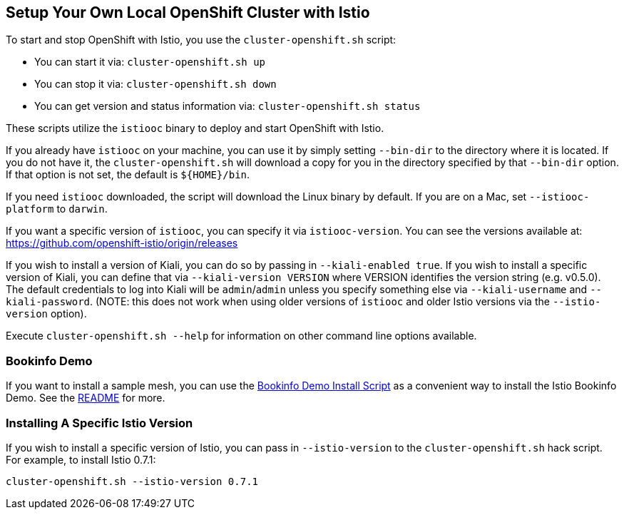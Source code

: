 == Setup Your Own Local OpenShift Cluster with Istio

To start and stop OpenShift with Istio, you use the `cluster-openshift.sh` script:

* You can start it via: `cluster-openshift.sh up`
* You can stop it via: `cluster-openshift.sh down`
* You can get version and status information via: `cluster-openshift.sh status`

These scripts utilize the `istiooc` binary to deploy and start OpenShift with Istio.

If you already have `istiooc` on your machine, you can use it by simply setting `--bin-dir` to the directory where it is located.  If you do not have it, the `cluster-openshift.sh` will download a copy for you in the directory specified by that `--bin-dir` option. If that option is not set, the default is `${HOME}/bin`.

If you need `istiooc` downloaded, the script will download the Linux binary by default. If you are on a Mac, set `--istiooc-platform` to `darwin`.

If you want a specific version of `istiooc`, you can specify it via `istiooc-version`.
You can see the versions available at: https://github.com/openshift-istio/origin/releases

If you wish to install a version of Kiali, you can do so by passing in `--kiali-enabled true`. If you wish to install a specific version of Kiali, you can define that via `--kiali-version VERSION` where VERSION identifies the version string (e.g. v0.5.0). The default credentials to log into Kiali will be `admin`/`admin` unless you specify something else via `--kiali-username` and `--kiali-password`.
(NOTE: this does not work when using older versions of `istiooc` and older Istio versions via the `--istio-version` option).

Execute `cluster-openshift.sh --help` for information on other command line options available.

=== Bookinfo Demo

If you want to install a sample mesh, you can use the link:istio/install-bookinfo-demo.sh[Bookinfo Demo Install Script] as a convenient way to install the Istio Bookinfo Demo. See the link:istio/README.adoc[README] for more.

=== Installing A Specific Istio Version

If you wish to install a specific version of Istio, you can pass in `--istio-version` to the `cluster-openshift.sh` hack script.
For example, to install Istio 0.7.1:

```
cluster-openshift.sh --istio-version 0.7.1
```
